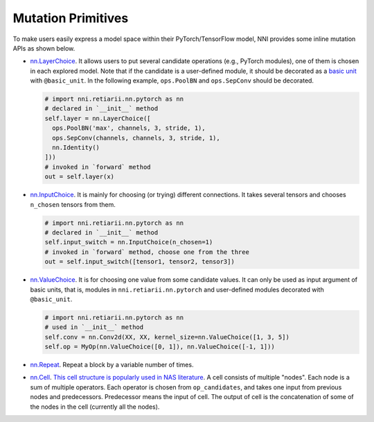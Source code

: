 Mutation Primitives
===================

To make users easily express a model space within their PyTorch/TensorFlow model, NNI provides some inline mutation APIs as shown below.

* `nn.LayerChoice <./ApiReference.rst#nni.retiarii.nn.pytorch.LayerChoice>`__. It allows users to put several candidate operations (e.g., PyTorch modules), one of them is chosen in each explored model. Note that if the candidate is a user-defined module, it should be decorated as a `basic unit <./Advanced.rst>`__ with ``@basic_unit``. In the following example, ``ops.PoolBN`` and ``ops.SepConv`` should be decorated.

  .. code-block:: python

    # import nni.retiarii.nn.pytorch as nn
    # declared in `__init__` method
    self.layer = nn.LayerChoice([
      ops.PoolBN('max', channels, 3, stride, 1),
      ops.SepConv(channels, channels, 3, stride, 1),
      nn.Identity()
    ]))
    # invoked in `forward` method
    out = self.layer(x)

* `nn.InputChoice <./ApiReference.rst#nni.retiarii.nn.pytorch.InputChoice>`__. It is mainly for choosing (or trying) different connections. It takes several tensors and chooses ``n_chosen`` tensors from them.

  .. code-block:: python

    # import nni.retiarii.nn.pytorch as nn
    # declared in `__init__` method
    self.input_switch = nn.InputChoice(n_chosen=1)
    # invoked in `forward` method, choose one from the three
    out = self.input_switch([tensor1, tensor2, tensor3])

* `nn.ValueChoice <./ApiReference.rst#nni.retiarii.nn.pytorch.ValueChoice>`__. It is for choosing one value from some candidate values. It can only be used as input argument of basic units, that is, modules in ``nni.retiarii.nn.pytorch`` and user-defined modules decorated with ``@basic_unit``.

  .. code-block:: python

    # import nni.retiarii.nn.pytorch as nn
    # used in `__init__` method
    self.conv = nn.Conv2d(XX, XX, kernel_size=nn.ValueChoice([1, 3, 5])
    self.op = MyOp(nn.ValueChoice([0, 1]), nn.ValueChoice([-1, 1]))

* `nn.Repeat <./ApiReference.rst#nni.retiarii.nn.pytorch.Repeat>`__. Repeat a block by a variable number of times.

* `nn.Cell <./ApiReference.rst#nni.retiarii.nn.pytorch.Cell>`__. `This cell structure is popularly used in NAS literature <https://arxiv.org/abs/1611.01578>`__. A cell consists of multiple "nodes". Each node is a sum of multiple operators. Each operator is chosen from ``op_candidates``, and takes one input from previous nodes and predecessors. Predecessor means the input of cell. The output of cell is the concatenation of some of the nodes in the cell (currently all the nodes).